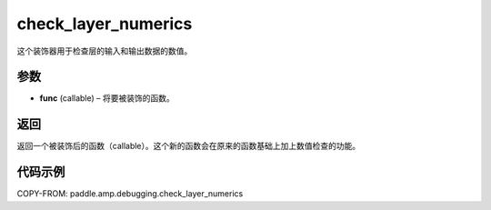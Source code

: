 .. _cn_api_paddle_amp_debugging_check_layer_numerics:

check_layer_numerics
-------------------------------

.. py:function:: paddle.amp.debugging.check_layer_numerics(func)

这个装饰器用于检查层的输入和输出数据的数值。


参数
:::::::::

- **func** (callable) – 将要被装饰的函数。

返回
:::::::::
返回一个被装饰后的函数（callable）。这个新的函数会在原来的函数基础上加上数值检查的功能。


代码示例
::::::::::::

COPY-FROM: paddle.amp.debugging.check_layer_numerics
